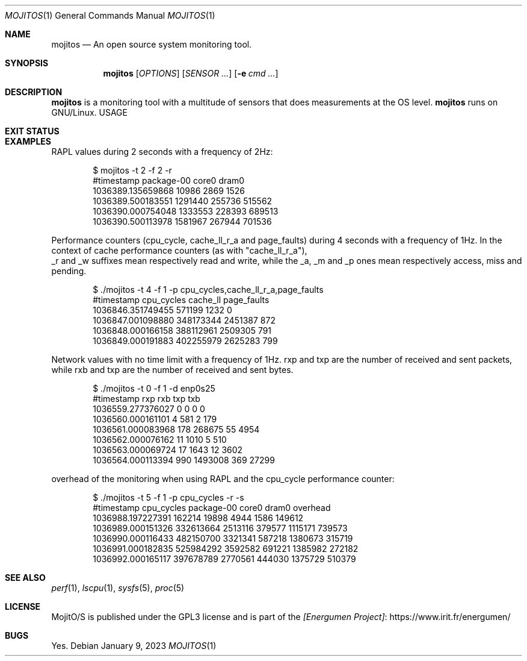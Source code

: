.Dd January 9, 2023
.Dt MOJITOS 1
.Os
.Sh NAME
.Nm mojitos
.Nd An open source system monitoring tool.
.Sh SYNOPSIS
.Nm mojitos
.Op Ar OPTIONS
.Op Ar SENSOR ...
.Op Fl e Ar cmd ...
.Sh DESCRIPTION
.Nm
is a monitoring tool with a multitude of sensors that does measurements at the OS level.
.Nm
runs on GNU/Linux.
USAGE
.Sh EXIT STATUS
.Ex
.Sh EXAMPLES
RAPL values during 2 seconds with a frequency of 2Hz:
.Bd -literal -offset indent
$ mojitos -t 2 -f 2 -r
#timestamp package-00 core0 dram0
1036389.135659868 10986 2869 1526
1036389.500183551 1291440 255736 515562
1036390.000754048 1333553 228393 689513
1036390.500113978 1581967 267944 701536
.Ed
.Pp
Performance counters (cpu_cycle, cache_ll_r_a and page_faults) during 4 seconds
with a frequency of 1Hz.
In the context of cache performance counters (as with "cache_ll_r_a"),
 _r and _w suffixes mean respectively read and write,
while the _a, _m and _p ones mean respectively access, miss and pending.
.Pp
.Bd -literal -offset indent
$ ./mojitos -t 4 -f 1 -p cpu_cycles,cache_ll_r_a,page_faults
#timestamp cpu_cycles cache_ll page_faults
1036846.351749455 571199 1232 0
1036847.001098880 348173344 2451387 872
1036848.000166158 388112961 2509305 791
1036849.000191883 402255979 2625283 799
.Ed
.Pp
Network values with no time limit with a frequency of 1Hz.
rxp and txp are the number of received and sent packets, while rxb and txp are
the number of received and sent bytes.
.Pp
.Bd -literal -offset indent
$ ./mojitos -t 0 -f 1 -d enp0s25
#timestamp rxp rxb txp txb
1036559.277376027 0 0 0 0
1036560.000161101 4 581 2 179
1036561.000083968 178 268675 55 4954
1036562.000076162 11 1010 5 510
1036563.000069724 17 1643 12 3602
1036564.000113394 990 1493008 369 27299
.Ed
.Pp
overhead of the monitoring when using RAPL and the cpu_cycle performance counter:
.Pp
.Bd -literal -offset indent
$ ./mojitos -t 5 -f 1 -p cpu_cycles -r -s
#timestamp cpu_cycles package-00 core0 dram0 overhead
1036988.197227391 162214 19898 4944 1586 149612
1036989.000151326 332613664 2513116 379577 1115171 739573
1036990.000116433 482150700 3321341 587218 1380673 315719
1036991.000182835 525984292 3592582 691221 1385982 272182
1036992.000165117 397678789 2770561 444030 1375729 510379
.Ed
.Sh SEE ALSO
.Xr perf 1 ,
.Xr lscpu 1 ,
.Xr sysfs 5 ,
.Xr proc 5
.Sh LICENSE
MojitO/S is published under the GPL3 license and is part of the
.Lk https://www.irit.fr/energumen/ [Energumen Project]
.Sh BUGS
Yes.
